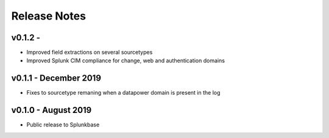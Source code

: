 =============
Release Notes
=============

v0.1.2 -
--------
- Improved field extractions on several sourcetypes
- Improved Splunk CIM compliance for change, web and authentication domains


v0.1.1 - December 2019
----------------------
- Fixes to sourcetype remaning when a datapower domain is present in the log

v0.1.0 - August 2019
--------------------
- Public release to Splunkbase
